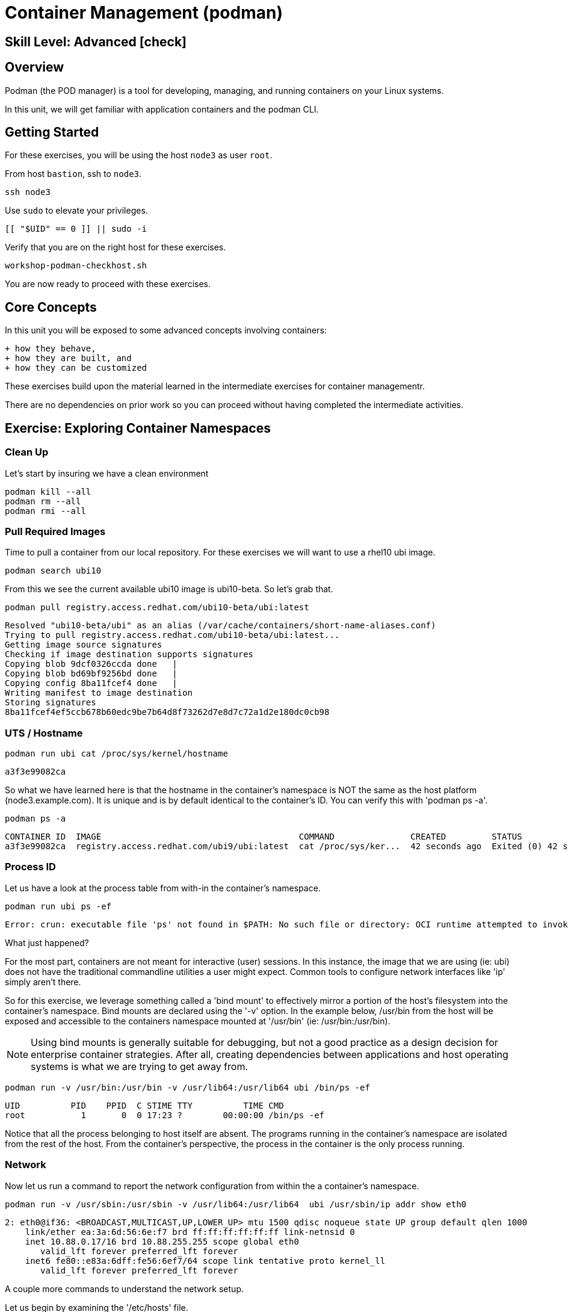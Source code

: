 
= *Container Management* (podman)

[discrete]
== *Skill Level: Advanced* icon:check[]




== Overview

Podman (the POD manager) is a tool for developing, managing, and running containers on your Linux systems.

In this unit, we will get familiar with application containers and the podman CLI.  

== Getting Started

For these exercises, you will be using the host `node3` as user `root`.

From host `bastion`, ssh to `node3`.

[{format_cmd}]
----
ssh node3
----

Use `sudo` to elevate your privileges.

[{format_cmd}]
----
[[ "$UID" == 0 ]] || sudo -i
----

Verify that you are on the right host for these exercises.

[{format_cmd}]
----
workshop-podman-checkhost.sh
----

You are now ready to proceed with these exercises.

== Core Concepts

In this unit you will be exposed to some advanced concepts involving containers:

  + how they behave, 
  + how they are built, and 
  + how they can be customized

These exercises build upon the material learned in the intermediate exercises for container managementr. 

There are no dependencies on prior work so you can proceed without having completed the intermediate activities.

== Exercise: Exploring Container Namespaces

=== Clean Up

Let's start by insuring we have a clean environment

[{format_cmd}]
----
podman kill --all
podman rm --all
podman rmi --all
----

=== Pull Required Images

Time to pull a container from our local repository.  For these exercises we will want to use a rhel10 ubi image.

[{format_cmd}]
----
podman search ubi10
----

From this we see the current available ubi10 image is ubi10-beta.  So let's grab that.
[{format_cmd}]
----
podman pull registry.access.redhat.com/ubi10-beta/ubi:latest
----

[{format_output}]
----
Resolved "ubi10-beta/ubi" as an alias (/var/cache/containers/short-name-aliases.conf)
Trying to pull registry.access.redhat.com/ubi10-beta/ubi:latest...
Getting image source signatures                                  
Checking if image destination supports signatures
Copying blob 9dcf0326ccda done   |              
Copying blob bd69bf9256bd done   | 
Copying config 8ba11fcef4 done   | 
Writing manifest to image destination
Storing signatures
8ba11fcef4ef5ccb678b60edc9be7b64d8f73262d7e8d7c72a1d2e180dc0cb98
----

=== UTS / Hostname

[{format_cmd}]
----
podman run ubi cat /proc/sys/kernel/hostname
----

[{format_output}]
----
a3f3e99082ca
----

So what we have learned here is that the hostname in the container's namespace is NOT the same as the host platform (node3.example.com).  It is unique and is by default identical to the container's ID.  You can verify this with 'podman ps -a'.

[{format_cmd}]
----
podman ps -a
----

[{format_output}]
----
CONTAINER ID  IMAGE                                       COMMAND               CREATED         STATUS                     PORTS       NAMES
a3f3e99082ca  registry.access.redhat.com/ubi9/ubi:latest  cat /proc/sys/ker...  42 seconds ago  Exited (0) 42 seconds ago              dreamy_driscoll
----

=== Process ID

Let us have a look at the process table from with-in the container's namespace.


[{format_cmd}]
----
podman run ubi ps -ef
----

[{format_output}]
----
Error: crun: executable file 'ps' not found in $PATH: No such file or directory: OCI runtime attempted to invoke a command that was not found
----

What just happened?

For the most part, containers are not meant for interactive (user) sessions.  In this instance, the image that we are using (ie: ubi) does not have the traditional commandline utilities a user might expect.  Common tools to configure network interfaces like 'ip' simply aren't there.

So for this exercise, we leverage something called a 'bind mount' to effectively mirror a portion of the host's filesystem into the container's namespace.  Bind mounts are declared using the '-v' option.  In the example below, /usr/bin from the host will be exposed and accessible to the containers namespace mounted at '/usr/bin' (ie: /usr/bin:/usr/bin).

NOTE: Using bind mounts is generally suitable for debugging, but not a good practice as a design decision for enterprise container strategies.  After all, creating dependencies between applications and host operating systems is what we are trying to get away from.

[{format_cmd}]
----
podman run -v /usr/bin:/usr/bin -v /usr/lib64:/usr/lib64 ubi /bin/ps -ef
----

[{format_output}]
----
UID          PID    PPID  C STIME TTY          TIME CMD
root           1       0  0 17:23 ?        00:00:00 /bin/ps -ef
----

Notice that all the process belonging to host itself are absent.  The programs running in the container's namespace are isolated from the rest of the host.  From the container's perspective, the process in the container is the only process running.

=== Network

Now let us run a command to report the network configuration from within the a container's namespace.

[{format_cmd}]
----
podman run -v /usr/sbin:/usr/sbin -v /usr/lib64:/usr/lib64  ubi /usr/sbin/ip addr show eth0
----

[{format_output}]
----
2: eth0@if36: <BROADCAST,MULTICAST,UP,LOWER_UP> mtu 1500 qdisc noqueue state UP group default qlen 1000
    link/ether ea:3a:6d:56:6e:f7 brd ff:ff:ff:ff:ff:ff link-netnsid 0
    inet 10.88.0.17/16 brd 10.88.255.255 scope global eth0
       valid_lft forever preferred_lft forever
    inet6 fe80::e83a:6dff:fe56:6ef7/64 scope link tentative proto kernel_ll 
       valid_lft forever preferred_lft forever
----

A couple more commands to understand the network setup.

Let us begin by examining the '/etc/hosts' file.

NOTE: Note that we introduce the '--rm' flag to our podman command.  This tells podman to automatically cleanup after the container exists

[{format_cmd}]
----
podman run --rm ubi cat /etc/hosts
----

[{format_output}]
----
::1        localhost localhost.localdomain localhost6 localhost6.localdomain6
10.88.0.9  02e3c6ddc1b3 youthful_margulis
10.88.0.1  host.containers.internal
----

How does the container resolve hostnames (ie: DNS)?

[{format_cmd}]
----
podman run --rm ubi cat /etc/resolv.conf
----

[{format_output}]
----
nameserver 192.168.100.34
----

Take a look at the routing table.
Pay attention now, the route command is in '/usr/sbin'.  Take a look at the routing table for the container namespace.

[{format_cmd}]
----
podman run -v /usr/sbin:/usr/sbin --rm ubi route -n
----

[{format_output}]
----
Kernel IP routing table
Destination     Gateway         Genmask         Flags Metric Ref    Use Iface
0.0.0.0         10.88.0.1       0.0.0.0         UG    0      0        0 eth0
10.88.0.0       0.0.0.0         255.255.0.0     U     0      0        0 eth0
----


=== Filesystem

Finally, look at the filesystem(S) in the container's namespace.

[{format_cmd}]
----
podman run ubi df -h
----

[{format_output}]
----
Filesystem      Size  Used Avail Use% Mounted on
overlay          25G  1.9G   22G   8% /
tmpfs            64M     0   64M   0% /dev
tmpfs           725M  8.9M  716M   2% /etc/hosts
shm              63M     0   63M   0% /dev/shm
devtmpfs        1.8G     0  1.8G   0% /proc/keys
----

You were introduced to Bind-Mounts in the previous section.  Let us examine what the filesystems looks like with an active Bind-Mount.

[{format_cmd}]
----
podman run -v /usr/bin:/usr/bin ubi df -h
----

[{format_output}]
----
Filesystem      Size  Used Avail Use% Mounted on
overlay          50G  3.9G   46G   8% /
tmpfs            64M     0   64M   0% /dev
shm              63M     0   63M   0% /dev/shm
tmpfs           1.4G   19M  1.4G   2% /etc/hosts
/dev/vda3        50G  3.9G   46G   8% /usr/bin
devtmpfs        4.0M     0  4.0M   0% /proc/keys
----

Notice above how there is now a dedicated mount point for /usr/bin.  Bind-Mounts can be a very powerful tool (primarily for diagnostics) to termporarily inject tools and files that are not normally part of a container image.  Remember, using bind mounts as a design decision for enterprise container strategies is folly.

Let us clean up your environment before proceeding

[{format_cmd}]
----
podman kill --all
podman rm --all
----



== Exercise: Containerized Application from Scratch

=== Setup 

A configuration file for a podman build has already been supplied for your system.  Have a look at the contents of that config.

[{format_cmd}]
----
cat /root/custom_image.OCIFile
----

[{format_output}]
----
FROM ubi10-beta/ubi:latest

#NOTE:  Until RHEL10 is GA, we can only use the local hosts repos to augment the
#       the container image with additional content.
#       Once GA, we can utilize the public ubi repos
#
#RUN dnf --disablerepo=* --enablerepo=ubi-10-baseos-rpms --enablerepo=ubi-10-appstream-rpms install -y httpd

RUN dnf install -y httpd

RUN dnf clean all

RUN echo "The Web Server is Running" > /var/www/html/index.html

EXPOSE 80

CMD ["-D", "FOREGROUND"]
ENTRYPOINT ["/usr/sbin/httpd"]
----

Notice a few things about the configuration:

  * that our image is based on `ubi10-beta/ubi:latest`
  * the build process will install an additional package `httpd` along with it's dependencies
  * httpd is configured by default to run on port 80, so that is the port we will expose
  * the build will create a file `/var/www/html/index.html` with the contents "The Web Server is Running".

=== Build

Now it's time to build the new container image.

[{format_cmd}]
----
podman build -t custom_image --file custom_image.OCIFile
----

Once this completes, run:

[{format_cmd}]
----
podman images
----

[{format_output}]
----
REPOSITORY                                 TAG         IMAGE ID      CREATED                 SIZE
localhost/custom_image                     latest      5638b7ebda93  Less than a second ago  263 MB
registry.access.redhat.com/ubi10-beta/ubi  latest      8ba11fcef4ef  6 weeks ago             212 MB
----

=== Deploy

Time to deploy the image.  A few things to note here:

  * we are going to name the deployment "webserver"
  * we are connecting localhost port 8080 to port 80 of the deployed container
  * the deployment is using 'detached' mode

[{format_cmd}]
----
podman run -d --name="webserver" -p 8080:80 custom_image
----

=== Inspect

To view some facts about the running container, you use 'podman inspect'.

[{format_cmd}]
----
podman inspect webserver
----

This reveals quite a bit of information which you can drill in to using additional format arguments.  For example, let us locate the IP address for the container.

[{format_cmd}]
----
podman inspect --format '{{ .NetworkSettings.IPAddress }}' webserver
----

You can see the IP address that was assigned to the container.

We can apply the same filter to any value in the json output. Try a few different ones.

=== Validation

[{format_cmd}]
----
curl http://localhost:8080/
----

[{format_output}]
----
The Web Server is Running
----

Let us look at the processes running on the host.

[{format_cmd}]
----
pgrep -laf httpd
----

[{format_output}]
----
48787 /usr/sbin/httpd -D FOREGROUND
48789 /usr/sbin/httpd -D FOREGROUND
48790 /usr/sbin/httpd -D FOREGROUND
48791 /usr/sbin/httpd -D FOREGROUND
48792 /usr/sbin/httpd -D FOREGROUND
----

And finally let's look at some networking info.

[{format_cmd}]
----
netstat -utlpn | grep 8080
----

[{format_output}]
----
tcp        0      0 0.0.0.0:8080            0.0.0.0:*               LISTEN      48784/conmon
----


Now let's introduce a commandline utility 'lsns' to check out the namespaces.

[{format_cmd}]
----
lsns
----

[{format_output}]
----
        NS TYPE   NPROCS   PID USER   COMMAND
4026531834 time      107     1 root   /usr/lib/systemd/systemd nofb --switched-root --system --deserialize 18
4026531835 cgroup    102     1 root   /usr/lib/systemd/systemd nofb --switched-root --system --deserialize 18
4026531836 pid       102     1 root   /usr/lib/systemd/systemd nofb --switched-root --system --deserialize 18
4026531837 user      107     1 root   /usr/lib/systemd/systemd nofb --switched-root --system --deserialize 18
4026531838 uts       100     1 root   /usr/lib/systemd/systemd nofb --switched-root --system --deserialize 18
4026531839 ipc       102     1 root   /usr/lib/systemd/systemd nofb --switched-root --system --deserialize 18
4026531840 mnt        92     1 root   /usr/lib/systemd/systemd nofb --switched-root --system --deserialize 18
4026531860 mnt         1    24 root   kdevtmpfs
4026531992 net       102     1 root   /usr/lib/systemd/systemd nofb --switched-root --system --deserialize 18
4026532252 mnt         1   640 root   /usr/lib/systemd/systemd-udevd
4026532253 uts         1   640 root   /usr/lib/systemd/systemd-udevd
4026532308 mnt         2   745 root   /sbin/auditd
4026532309 mnt         1   792 chrony /usr/sbin/chronyd -F 2
4026532310 mnt         1   772 root   /usr/sbin/irqbalance --foreground
4026532311 mnt         1   790 root   /usr/lib/systemd/systemd-logind
4026532312 uts         1   790 root   /usr/lib/systemd/systemd-logind
4026532313 mnt         2   802 dbus   /usr/bin/dbus-broker-launch --scope system --audit
4026532314 mnt         1   804 root   /usr/sbin/NetworkManager --no-daemon
4026532316 net         5 48787 root   /usr/sbin/httpd -D FOREGROUND
4026532375 mnt         5 48787 root   /usr/sbin/httpd -D FOREGROUND
4026532376 uts         5 48787 root   /usr/sbin/httpd -D FOREGROUND
4026532377 ipc         5 48787 root   /usr/sbin/httpd -D FOREGROUND
4026532378 pid         5 48787 root   /usr/sbin/httpd -D FOREGROUND
4026532379 cgroup      5 48787 root   /usr/sbin/httpd -D FOREGROUND
----

We see that the httpd processes running are using the mnt uts ipc pid and net namespaces.

Since we explored namespaces earlier, we may as well have a look at the control-groups aligned with our process.  

[{format_cmd}]
----
systemd-cgls --no-pager
----

[{format_output}]
----
... SNIP ...
└─machine.slice (#7107)
  → trusted.invocation_id: aaf8887d115a4205a876885134f5b7c3
  ├─libpod-2a60daa6c3abb5d5a7282598f2747999c0c71807752911b831a4e66743f084b8.scope … (#11452)
  │ → trusted.delegate: 1
  │ → trusted.invocation_id: 49c9ef47d6e04e6abc3bbb20a9943692
  │ └─container (#11505)
  │   ├─48787 /usr/sbin/httpd -D FOREGROUND
  │   ├─48789 /usr/sbin/httpd -D FOREGROUND
  │   ├─48790 /usr/sbin/httpd -D FOREGROUND
  │   ├─48791 /usr/sbin/httpd -D FOREGROUND
  │   └─48792 /usr/sbin/httpd -D FOREGROUND
  └─libpod-conmon-2a60daa6c3abb5d5a7282598f2747999c0c71807752911b831a4e66743f084b8.scope … (#11399)
    → trusted.delegate: 1
    → trusted.invocation_id: e0b9d07bb47a4af7a859e492a86b85c0
    └─48784 /usr/bin/conmon --api-version 1 -c 2a60daa6c3abb5d5a7282598f2747999c0c71807752911b831a4e66743f084b8 -u 2a60daa6>
----

What we can tell is that our container is bound by a cgroup called "machine.slice".  Otherwise, nothing remarkable to discern here.

=== Cleanup

[{format_cmd}]
----
podman stop webserver
podman rm webserver
podman kill --all
podman rm --all
podman rmi --all --force
----

== Conclusion

This concludes the exercises related to podman.

Time to finish this unit and return the shell to it's home position.

[{format_cmd}]
----
workshop-finish-exercise.sh
----


[discrete]
== Additional Reference Materials

    * link:https://www.redhat.com/en/blog/introducing-red-hat-universal-base-image[Introducing the Red Hat Universal Base Image - Scott McCarty]
    * link:https://developers.redhat.com/blog/2019/04/25/podman-basics-workshop-sheet/[Podman Basics Cheat Sheet - Doug Tidwell]
    * link:https://developers.redhat.com/blog/2018/11/20/buildah-podman-containers-without-daemons/[Containers without daemons: Podman and Buildah available in RHEL 7.6 and RHEL 8 Beta - Tom Sweeney]

[discrete]
== End of Unit

ifdef::env-github[]
link:../RHEL10-Workshop.adoc#toc[Return to TOC]
endif::[]

////
Always end files with a blank line to avoid include problems.
////

